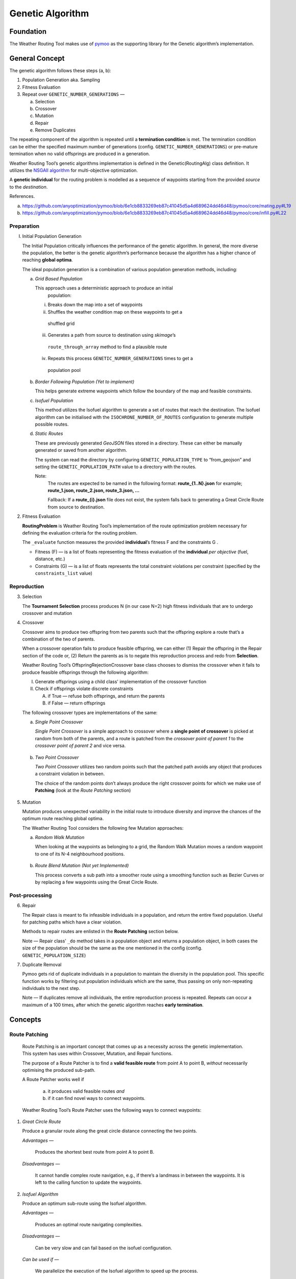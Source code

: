.. genetic-algorithm:

Genetic Algorithm
=================


Foundation
----------

The Weather Routing Tool makes use of `pymoo <https://pymoo.org/>`__
as the supporting library for the Genetic algorithm’s implementation.

General Concept
---------------

The genetic algorithm follows these steps (a, b):

1. Population Generation aka. Sampling

2. Fitness Evaluation

3. Repeat over ``GENETIC_NUMBER_GENERATIONS`` —

   a. Selection
   b. Crossover
   c. Mutation
   d. Repair
   e. Remove Duplicates

The repeating component of the algorithm is repeated until a
**termination condition** is met. The termination condition can be
either the specified maximum number of generations (config.
``GENETIC_NUMBER_GENERATIONS``) or pre-mature termination when no valid
offsprings are produced in a generation.

Weather Routing Tool’s genetic algorithms implementation is defined
in the Genetic(RoutingAlg) class definition. It utilizes the `NSGAII
algorithm <https://pymoo.org/algorithms/moo/nsga2.html>`__ for
multi-objective optimization.

A **genetic individual** for the routing problem is modelled as a
sequence of waypoints starting from the provided *source* to the
*destination*.

References.

(a) https://github.com/anyoptimization/pymoo/blob/6e1cb8833269eb87c41045d5a4d689624dd46d48/pymoo/core/mating.py#L19
(b) https://github.com/anyoptimization/pymoo/blob/6e1cb8833269eb87c41045d5a4d689624dd46d48/pymoo/core/infill.py#L22

..

Preparation
^^^^^^^^^^^

I. Initial Population Generation

   The Initial Population critically influences the performance of the
   genetic algorithm. In general, the more diverse the population, the
   better is the genetic algorithm’s performance because the algorithm
   has a higher chance of reaching **global optima**.

   The ideal population generation is a combination of various
   population generation methods, including:

   a. *Grid Based Population*

      This approach uses a deterministic approach to produce an initial
        population:

      i. Breaks down the map into a set of waypoints
      ii. Shuffles the weather condition map on these waypoints to get a
         shuffled grid
      iii. Generates a path from source to destination using *skimage*\ ’s
         ``route_through_array`` method to find a plausible route
      iv. Repeats this process ``GENETIC_NUMBER_GENERATIONS`` times to get a
         population pool

   b. *Border Following Population (Yet to implement)*

      This helps generate extreme waypoints which follow the boundary of
      the map and feasible constraints.

   c. *Isofuel Population*

      This method utilizes the Isofuel algorithm to generate a set of
      routes that reach the destination. The Isofuel algorithm can be
      initialised with the ``ISOCHRONE_NUMBER_OF_ROUTES`` configuration to
      generate multiple possible routes.

   d. *Static Routes*

      These are previously generated *GeoJSON* files stored in a directory.
      These can either be manually generated or saved from another
      algorithm.

      The system can read the directory by configuring
      ``GENETIC_POPULATION_TYPE`` to “from_geojson” and setting the
      ``GENETIC_POPULATION_PATH`` value to a directory with the routes.

      Note:
       The routes are expected to be named in the following format:
       **route\_{1..N}.json**
       for example; **route_1.json, route_2.json, route_3.json, …**

       Fallback: If a **route\_{i}.json** file does not exist, the system
       falls back to generating a Great Circle Route from source to
       destination.

2. Fitness Evaluation

   **RoutingProblem** is Weather Routing Tool’s implementation of the
   route optimization problem necessary for defining the evaluation
   criteria for the routing problem.

   The ``_evaluate`` function measures the provided **individual**\ ’s
   fitness F and the constraints G .

   - Fitness (F) — is a list of floats representing the fitness evaluation
     of the **individual** *per objective* (fuel, distance, etc.)

   - Constraints (G) — is a list of floats represents the total constraint
     violations per constraint (specified by the ``constraints_list`` value)

Reproduction
^^^^^^^^^^^^

3. Selection

   The **Tournament Selection** process produces N (in our case N=2)
   high fitness individuals that are to undergo crossover and mutation

4. Crossover

   Crossover aims to produce two offspring from two parents such that
   the offspring explore a route that’s a combination of the two of
   parents.

   When a crossover operation fails to produce feasible offspring, we
   can either (1) Repair the offspring in the Repair section of the code
   or, (2) Return the parents as is to negate this reproduction process
   and redo from **Selection**.

   Weather Routing Tool’s OffspringRejectionCrossover base class chooses
   to dismiss the crossover when it fails to produce feasible offsprings
   through the following algorithm:

   I.  Generate offsprings using a child class' implementation of the
       crossover function

   II. Check if offsprings violate discrete constraints

       A. if True — refuse both offsprings, and return the parents
       B. if False — return offsprings

   The following crossover types are implementations of the same:

   a. *Single Point Crossover*

      *Single Point Crossover* is a simple approach to crossover where a
      **single point of crossover** is picked at random from both of the
      parents, and a route is patched from the *crossover point of parent
      1* to the *crossover point of parent 2* and vice versa.

      .. figure:: /_static/algorithm_genetic/single_point_crossover.png

   b. *Two Point Crossover*

      *Two Point Crossover* utilizes two random points such that the
      patched path avoids any object that produces a constraint violation
      in between.

      The choice of the random points don’t always produce the right
      crossover points for which we make use of **Patching** (look at the
      *Route Patching* section)

      .. figure:: /_static/algorithm_genetic/two_point_crossover.png

5. Mutation

   Mutation produces unexpected variability in the initial route to
   introduce diversity and improve the chances of the optimum route
   reaching global optima.

   The Weather Routing Tool considers the following few Mutation
   approaches:

   a. *Random Walk Mutation*

      When looking at the waypoints as belonging to a grid, the Random Walk
      Mutation moves a random waypoint to one of its N-4 neighbourhood
      positions.

      .. figure:: /_static/algorithm_genetic/random_walk_mutation.png

   b. *Route Blend Mutation (Not yet Implemented)*

      This process converts a sub path into a smoother route using a
      smoothing function such as Bezier Curves or by replacing a few
      waypoints using the Great Circle Route.

      .. figure:: /_static/algorithm_genetic/route_blend_mutation.png

..

Post-processing
^^^^^^^^^^^^^^^

6. Repair

   The Repair class is meant to fix infeasible individuals in a
   population, and return the entire fixed population. Useful for
   patching paths which have a clear violation.

   Methods to repair routes are enlisted in the **Route Patching**
   section below.

   Note — Repair class’ ``_do`` method takes in a population object and
   returns a population object, in both cases the size of the population
   should be the same as the one mentioned in the config (config.
   ``GENETIC_POPULATION_SIZE``)

7. Duplicate Removal

   Pymoo gets rid of duplicate individuals in a population to maintain
   the diversity in the population pool. This specific function works by
   filtering out population individuals which are the same, thus passing
   on only non-repeating individuals to the next step.

   Note — If duplicates remove all individuals, the entire reproduction
   process is repeated. Repeats can occur a maximum of a 100 times,
   after which the genetic algorithm reaches **early termination**.

Concepts
--------

Route Patching
^^^^^^^^^^^^^^

   Route Patching is an important concept that comes up as a necessity
   across the genetic implementation. This system has uses within
   Crossover, Mutation, and Repair functions.

   The purpose of a Route Patcher is to find a **valid feasible route**
   from point A to point B, *without* necessarily optimising the
   produced sub-path.

   A Route Patcher works well if

      (a) it produces valid feasible routes *and*
      (b) if it can find novel ways to connect waypoints.

   Weather Routing Tool’s Route Patcher uses the following ways to
   connect waypoints:

1. *Great Circle Route*

   Produce a granular route along the great circle distance connecting
   the two points.

   *Advantages —*

      Produces the shortest best route from point A to point B.

   *Disadvantages —*

      It cannot handle complex route navigation, e.g., if there’s a
      landmass in between the waypoints. It is left to the calling function
      to update the waypoints.

2. *Isofuel Algorithm*

   Produce an optimum sub-route using the Isofuel algorithm.

   *Advantages —*

      Produces an optimal route navigating complexities.

   *Disadvantages —*

      Can be very slow and can fail based on the isofuel configuration.

   *Can be used if —*

      We parallelize the execution of the Isofuel algorithm to speed up the
      process.

Ideal and Nadir points
^^^^^^^^^^^^^^^^^^^^^^

   Monitoring convergence of the genetic algorithm for explainability
   can be achieved by graphing the fitness values of the execution of
   the algorithm.

   Ideal and Nadir points represent the most and least optimum points of
   the pareto solutions respectively. These can be difficult to measure
   prior to the execution of the problem but certain assumptions can be
   made:

   - **Ideal Point** represents the best solution the algorithm can
     achieve, which we can assume, for our complex problem to be either the
     *fitness of the isofuel algorithm’s solution* or the *deterministic
     solution to the grid based approach* can be used to model the
     performance.

   - **Nadir Point** represents the least optimum points of the Pareto
     solutions. A deterministically measured optimal route produced by the
     *recombination of the waypoints of the initial population* can be
     assumed to be the nadir point; if the genetic algorithm results in a
     worse configuration, it indicates a problem.

..

Performance over 10 iterations
------------------------------

.. figure:: /_static/algorithm_genetic/population_figures.png

Config Parameters
-----------------

1. ``GENETIC_NUMBER_GENERATIONS`` — Max number of generations

2. ``GENETIC_NUMBER_OFFSPRINGS`` — Number of offsprings

3. ``GENETIC_POPULATION_SIZE`` — Population size of the genetic algorithm

4. ``GENETIC_POPULATION_TYPE`` — Population generation method for the
   genetic algorithm

   a. ``GENETIC_POPULATION_PATH`` — Path to population directory when
      ``GENETIC_POPULATION_TYPE`` is “\ *from_geojson*\ ”


Useful References
-----------------

- https://pymoo.org/index.html

- Monitoring convergence —

  - https://pymoo.org/getting_started/part_4.html
  - https://ieeexplore.ieee.org/document/9185546
